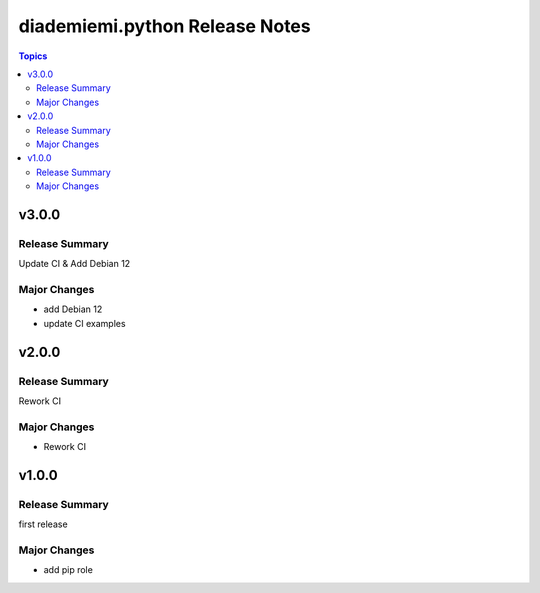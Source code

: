 ===============================
diademiemi.python Release Notes
===============================

.. contents:: Topics


v3.0.0
======

Release Summary
---------------

Update CI & Add Debian 12

Major Changes
-------------

- add Debian 12
- update CI examples

v2.0.0
======

Release Summary
---------------

Rework CI

Major Changes
-------------

- Rework CI

v1.0.0
======

Release Summary
---------------

first release

Major Changes
-------------

- add pip role
